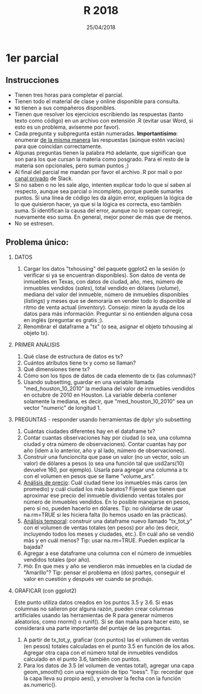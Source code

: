 #    -*- mode: org -*-
#+TITLE: R 2018
#+DATE: 25/04/2018
#+AUTHOR: Luis G. Moyano
#+EMAIL: lgmoyano@gmail.com

#+OPTIONS: author:nil date:t email:nil
#+OPTIONS: ^:nil _:nil
#+STARTUP: showall expand
#+options: toc:nil
#+REVEAL_ROOT: ../../reveal.js/
#+REVEAL_TITLE_SLIDE_TEMPLATE: Recursive Search
#+OPTIONS: reveal_center:t reveal_progress:t reveal_history:nil reveal_control:t
#+OPTIONS: reveal_rolling_links:nil reveal_keyboard:t reveal_overview:t num:nil
#+OPTIONS: reveal_title_slide:"<h1>%t</h1><h3>%d</h3>"
#+REVEAL_MARGIN: 0.1
#+REVEAL_MIN_SCALE: 0.5
#+REVEAL_MAX_SCALE: 2.5
#+REVEAL_TRANS: slide
#+REVEAL_SPEED: fast
#+REVEAL_THEME: my_moon
#+REVEAL_HEAD_PREAMBLE: <meta name="description" content="Programación en R 2017">
#+REVEAL_POSTAMBLE: <p> @luisgmoyano </p>
#+REVEAL_PLUGINS: (highlight)
#+REVEAL_HIGHLIGHT_CSS: %r/lib/css/zenburn.css
#+REVEAL_HLEVEL: 1

# # (setq org-reveal-title-slide "<h1>%t</h1><br/><h2>%a</h2><h3>%e / <a href=\"http://twitter.com/ben_deane\">@ben_deane</a></h3><h2>%d</h2>")
# # (setq org-reveal-title-slide 'auto)
# # see https://github.com/yjwen/org-reveal/commit/84a445ce48e996182fde6909558824e154b76985

# #+OPTIONS: reveal_width:1200 reveal_height:800
# #+OPTIONS: toc:1
# #+REVEAL_PLUGINS: (markdown notes)
# #+REVEAL_EXTRA_CSS: ./local
# ## black, blood, league, moon, night, serif, simple, sky, solarized, source, template, white
# #+REVEAL_HEADER: <meta name="description" content="Programación en R 2017">
# #+REVEAL_FOOTER: <meta name="description" content="Programación en R 2017">


#+begin_src yaml :exports (when (eq org-export-current-backend 'md) "results") :exports (when (eq org-export-current-backend 'reveal) "none") :results value html 
--- 
layout: default 
title: Parcial 1
--- 
#+end_src 
#+results:

# #+begin_html
# <img src="right-fail.png">
# #+end_html

# #+ATTR_REVEAL: :frag roll-in

* 1er parcial
** Instrucciones
- Tienen tres horas para completar el parcial.
- Tienen todo el material de clase y online disponible para consulta.
- ~NO~ tienen a sus compañeros disponibles.
- Tienen que resolver los ejercicios escribiendo las respuestas (tanto texto como código) en un
  archivo con extensión .R (evitar usar Word, si esto es un problema, avísenme por favor).
- Cada pregunta y subpregunta están numeradas. *Importantísimo*: enumerar _de la misma manera_ las
  respuestas (aúnque estén vacías) para que coincidan correctamente.
- Algunas preguntas tienen la palabra ~PhD~ adelante, que significan que son para los que cursan la
  materia como posgrado. Para el resto de la materia son opcionales, pero suman puntos ;) 
- Al final del parcial me mandan por favor el archivo .R por mail o por _canal privado_ de Slack.
- Si no saben o no les sale algo, intenten explicar todo lo que sí saben al respecto, aunque sea
  parcial o incompleto, porque puede sumarles puntos. Si una línea de código les da algún error,
  expliquen la lógica de lo que quisieron hacer, ya que si la lógica es correcta, eso también
  suma. Si identifican la causa del error, aunque no lo sepan corregir, nuevamente eso suma. En
  general, mejor poner de más que de menos.
- No se estresen.

** Problema único: 

1. DATOS 
   1. Cargar los datos "txhousing" del paquete ggplot2 en la sesión (o verificar si ya se encuentran
      disponibles). Son datos de venta de inmuebles en Texas, con datos de ciudad, año, mes, número
      de inmuebles vendidos (/sales/), total vendido en dólares (/volume/), mediana del valor del
      inmueble, número de inmuebles disponibles (/listings/) y meses que se demoraría en vender todo
      lo disponible al ritmo de venta actual (/inventory/). Consejo: miren la ayuda de los datos para
      más información. Preguntar si no entienden alguna cosa en inglés (preguntar es gratis ;).
   2. Renombrar el dataframe a "tx" (o sea, asignar el objeto txhousing al objeto tx).

1. PRIMER ANÁLISIS
   1. Qué clase de estructura de datos es tx?
   2. Cuántos atributos tiene tx y como se llaman?
   3. Qué dimensiones tiene tx?
   4. Cómo son los tipos de datos de cada elemento de tx (las columnas)?
   5. Usando subsetting, guardar en una variable llamada "med_houston_10_2010" la mediana del valor de
      inmuebles vendidos en octubre de 2010 en Houston. La variable debería contener solamente la
      mediana, es decir, que "med_houston_10_2010" sea un vector "numeric" de longitud 1.

2. PREGUNTAS - responder usando herramientas de dplyr y/o subsetting
   1. Cuántas ciudades diferentes hay en el dataframe tx? 
   2. Contar cuantas observaciones hay por ciudad (o sea, una columna ciudad y otra número de
      observaciones). Contar cuantas hay por año (idem a lo anterior, año y al lado, número de
      observaciones).
   3. Construir una funcioncita que pase un valor (no un vector, solo un valor) de dólares a pesos
      (o sea una función tal que usd2ars(10) devuelve 160, por ejemplo). Usarla para agregar una
      columna a tx con el volumen en pesos que se llame "volume_ars".
   4. _Análisis de precio_: Cuál ciudad tiene los inmuebles más caros (en promedio) y cuál ciudad
      los más baratos? Fijensé que tienen que aproximar ese precio del inmueble dividiendo ventas
      totales por número de inmuebles vendidos. En lo posible manejarse en pesos, pero si no, pueden
      hacerlo en dólares. Tip: no olvidarse de usar na.rm=TRUE si les hiciera falta (lo hemos usado
      en las prácticas).
   5. _Análisis temporal_: construir una dataframe nuevo llamado "tx_tot_y" con el volumen de ventas
      totales (en pesos) por año (es decir, incluyendo todos los meses y ciudades, etc.). En cuál
      año se vendió más y en cuál menos? Tip: usar na.rm=TRUE. Pueden explicar la bajada?
   6. Agregar a ese dataframe una columna con el número de inmuebles vendidos totales (por año).
   7. ~PhD~: En que mes y año se vendieron más inmuebles en la ciudad de "Amarillo"? Tip: pensar el
      problema en (dos) partes, conseguir el valor en cuestión y después ver cuando se produjo.

4. GRAFICAR (con ggplot2)

   Este punto utiliza datos creados en los puntos 3.5 y 3.6. Si esas columnas no salieron por alguna
   razón, pueden crear columnas artificiales usando las herramientas de R para generar números
   aleatorios, como rnorm() o runif(). Si se dan maña para hacer esto, se considerará una parte
   importante del puntaje de las preguntas.

   1. A partir de tx_tot_y, graficar (con puntos) las el volumen de ventas (en pesos) totales
      calculadas en el punto 3.5 en función de los años. Agregar otra capa con el número total de
      inmuebles vendidos calculado en el punto 3.6, también con puntos.
   2. Para los datos de 3.5 (el volumen de ventas total), agregar una capa geom_smooth() con una
      regresión de tipo "loess". Tip: recordar que la capa lleva su propio aes(), y envolver la
      fecha con la función as.numeric().
